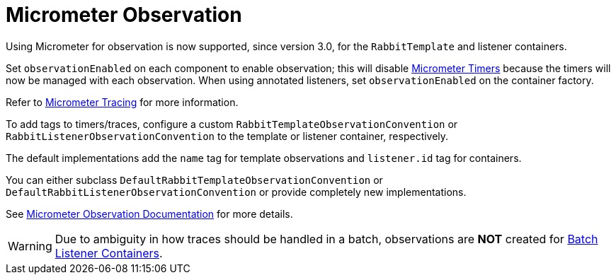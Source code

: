 [[micrometer-observation]]
= Micrometer Observation
:page-section-summary-toc: 1

Using Micrometer for observation is now supported, since version 3.0, for the `RabbitTemplate` and listener containers.

Set `observationEnabled` on each component to enable observation; this will disable xref:amqp/receiving-messages/micrometer.adoc[Micrometer Timers] because the timers will now be managed with each observation.
When using annotated listeners, set `observationEnabled` on the container factory.

Refer to https://docs.micrometer.io/tracing/reference/[Micrometer Tracing] for more information.

To add tags to timers/traces, configure a custom `RabbitTemplateObservationConvention` or `RabbitListenerObservationConvention` to the template or listener container, respectively.

The default implementations add the `name` tag for template observations and `listener.id` tag for containers.

You can either subclass `DefaultRabbitTemplateObservationConvention` or `DefaultRabbitListenerObservationConvention` or provide completely new implementations.

See xref:appendix/micrometer.adoc[Micrometer Observation Documentation] for more details.

WARNING: Due to ambiguity in how traces should be handled in a batch, observations are *NOT* created for xref:amqp/receiving-messages/batch.adoc[Batch Listener Containers].

